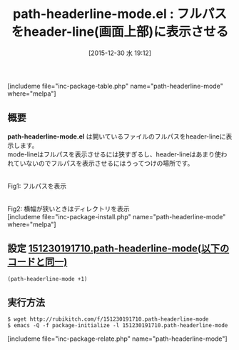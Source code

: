 #+BLOG: rubikitch
#+POSTID: 1331
#+BLOG: rubikitch
#+DATE: [2015-12-30 水 19:12]
#+PERMALINK: path-headerline-mode
#+OPTIONS: toc:nil num:nil todo:nil pri:nil tags:nil ^:nil \n:t -:nil
#+ISPAGE: nil
#+DESCRIPTION:
# (progn (erase-buffer)(find-file-hook--org2blog/wp-mode))
#+BLOG: rubikitch
#+CATEGORY: header-line
#+EL_PKG_NAME: path-headerline-mode
#+TAGS: 
#+EL_TITLE0: フルパスをheader-line(画面上部)に表示させる
#+EL_URL: 
#+begin: org2blog
#+TITLE: path-headerline-mode.el : フルパスをheader-line(画面上部)に表示させる
[includeme file="inc-package-table.php" name="path-headerline-mode" where="melpa"]

#+end:
** 概要
*path-headerline-mode.el* は開いているファイルのフルパスをheader-lineに表示します。
mode-lineはフルパスを表示させるには狭すぎるし、header-lineはあまり使われていないのでフルパスを表示させるにはうってつけの場所です。


# (progn (forward-line 1)(shell-command "screenshot-time.rb org_template" t))
#+ATTR_HTML: :width 480
[[file:/r/sync/screenshots/20151230191235.png]]
Fig1: フルパスを表示

#+ATTR_HTML: :width 480
[[file:/r/sync/screenshots/20151230191248.png]]
Fig2: 横幅が狭いときはディレクトリを表示
[includeme file="inc-package-install.php" name="path-headerline-mode" where="melpa"]
** 設定 [[http://rubikitch.com/f/151230191710.path-headerline-mode][151230191710.path-headerline-mode(以下のコードと同一)]]
#+BEGIN: include :file "/r/sync/junk/151230/151230191710.path-headerline-mode"
#+BEGIN_SRC fundamental
(path-headerline-mode +1)
#+END_SRC

#+END:

** 実行方法
#+BEGIN_EXAMPLE
$ wget http://rubikitch.com/f/151230191710.path-headerline-mode
$ emacs -Q -f package-initialize -l 151230191710.path-headerline-mode
#+END_EXAMPLE
[includeme file="inc-package-relate.php" name="path-headerline-mode"]

